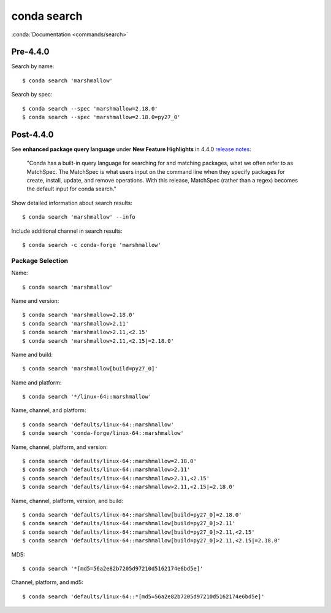 
============
conda search
============

.. highlight:: console

:conda:`Documentation <commands/search>`

Pre-4.4.0
=========

Search by name::

    $ conda search 'marshmallow'

Search by spec::

    $ conda search --spec 'marshmallow=2.18.0'
    $ conda search --spec 'marshmallow=2.18.0=py27_0'



Post-4.4.0
==========

See **enhanced package query language** under **New Feature Highlights** in 4.4.0 `release notes <https://docs.conda.io/projects/conda/en/latest/release-notes.html>`_:

    "Conda has a built-in query language for searching for and matching packages, what we often refer to as MatchSpec. The MatchSpec is what users input on the command line when they specify packages for create, install, update, and remove operations. With this release, MatchSpec (rather than a regex) becomes the default input for conda search."

Show detailed information about search results::

    $ conda search 'marshmallow' --info

Include additional channel in search results::

    $ conda search -c conda-forge 'marshmallow'

Package Selection
-----------------

Name::

    $ conda search 'marshmallow'

Name and version::

    $ conda search 'marshmallow=2.18.0'
    $ conda search 'marshmallow>2.11'
    $ conda search 'marshmallow>2.11,<2.15'
    $ conda search 'marshmallow>2.11,<2.15|=2.18.0'

Name and build::

    $ conda search 'marshmallow[build=py27_0]'

Name and platform::

    $ conda search '*/linux-64::marshmallow'

Name, channel, and platform::

    $ conda search 'defaults/linux-64::marshmallow'
    $ conda search 'conda-forge/linux-64::marshmallow'

Name, channel, platform, and version::

    $ conda search 'defaults/linux-64::marshmallow=2.18.0'
    $ conda search 'defaults/linux-64::marshmallow>2.11'
    $ conda search 'defaults/linux-64::marshmallow>2.11,<2.15'
    $ conda search 'defaults/linux-64::marshmallow>2.11,<2.15|=2.18.0'

Name, channel, platform, version, and build::

    $ conda search 'defaults/linux-64::marshmallow[build=py27_0]=2.18.0'
    $ conda search 'defaults/linux-64::marshmallow[build=py27_0]>2.11'
    $ conda search 'defaults/linux-64::marshmallow[build=py27_0]>2.11,<2.15'
    $ conda search 'defaults/linux-64::marshmallow[build=py27_0]>2.11,<2.15|=2.18.0'

MD5::

    $ conda search '*[md5=56a2e82b7205d97210d5162174e6bd5e]'

Channel, platform, and md5::

    $ conda search 'defaults/linux-64::*[md5=56a2e82b7205d97210d5162174e6bd5e]'

